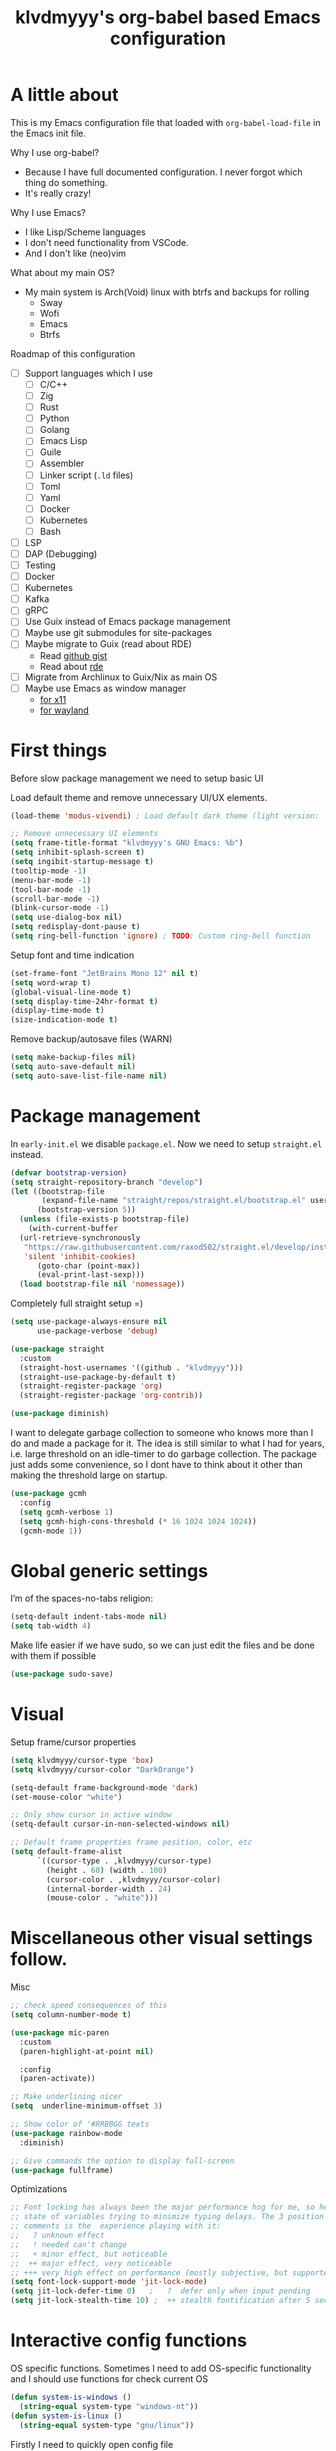 #+TITLE: klvdmyyy's org-babel based Emacs configuration
#+LANGUAGE: en
#+OPTIONS: H:5 toc:nil creator:nil email:nil author:t timestamp:t tags:nil tex:verbatim
#+PROPERTY: header-args :results silent :noweb no-export

* A little about

This is my Emacs configuration file that loaded with =org-babel-load-file= in the Emacs init file.

Why I use org-babel?
- Because I have full documented configuration. I never forgot which thing do something.
- It's really crazy!

Why I use Emacs?
- I like Lisp/Scheme languages
- I don't need functionality from VSCode.
- And I don't like (neo)vim

What about my main OS?
- My main system is Arch(Void) linux with btrfs and backups for rolling
  - Sway
  - Wofi
  - Emacs
  - Btrfs
  
Roadmap of this configuration
- [ ] Support languages which I use
  - [ ] C/C++
  - [ ] Zig
  - [ ] Rust
  - [ ] Python
  - [ ] Golang
  - [ ] Emacs Lisp
  - [ ] Guile
  - [ ] Assembler
  - [ ] Linker script (=.ld= files)
  - [ ] Toml
  - [ ] Yaml
  - [ ] Docker
  - [ ] Kubernetes
  - [ ] Bash
- [ ] LSP
- [ ] DAP (Debugging)
- [ ] Testing
- [ ] Docker
- [ ] Kubernetes
- [ ] Kafka
- [ ] gRPC
- [ ] Use Guix instead of Emacs package management
- [ ] Maybe use git submodules for site-packages
- [ ] Maybe migrate to Guix (read about RDE)
  - Read [[https://gist.github.com/noah-evans/745c5dabf92fa62078c8d7a6952d790d][github gist]]
  - Read about [[https://github.com/abcdw/rde][rde]]
- [ ] Migrate from Archlinux to Guix/Nix as main OS
- [ ] Maybe use Emacs as window manager
  - [[https://github.com/emacs-exwm/exwm][for x11]]
  - [[https://framagit.org/nll/ewx/-/tree/master][for wayland]]

* First things

Before slow package management we need to setup basic UI

Load default theme and remove unnecessary UI/UX elements.
#+begin_src emacs-lisp
  (load-theme 'modus-vivendi) ; Load default dark theme (light version: `modus-operandi')

  ;; Remove unnecessary UI elements
  (setq frame-title-format "klvdmyyy's GNU Emacs: %b")
  (setq inhibit-splash-screen t)
  (setq ingibit-startup-message t)
  (tooltip-mode -1)
  (menu-bar-mode -1)
  (tool-bar-mode -1)
  (scroll-bar-mode -1)
  (blink-cursor-mode -1)
  (setq use-dialog-box nil)
  (setq redisplay-dont-pause t)
  (setq ring-bell-function 'ignore) ; TODO: Custom ring-bell function
#+end_src

Setup font and time indication
#+begin_src emacs-lisp
  (set-frame-font "JetBrains Mono 12" nil t)
  (setq word-wrap t)
  (global-visual-line-mode t)
  (setq display-time-24hr-format t)
  (display-time-mode t)
  (size-indication-mode t)
#+end_src

Remove backup/autosave files (WARN)
#+begin_src emacs-lisp
  (setq make-backup-files nil)
  (setq auto-save-default nil)
  (setq auto-save-list-file-name nil)
#+end_src

* Package management

In =early-init.el= we disable =package.el=. Now we need to setup =straight.el= instead.
#+begin_src emacs-lisp
  (defvar bootstrap-version)
  (setq straight-repository-branch "develop")
  (let ((bootstrap-file
         (expand-file-name "straight/repos/straight.el/bootstrap.el" user-emacs-directory))
        (bootstrap-version 5))
    (unless (file-exists-p bootstrap-file)
      (with-current-buffer
  	(url-retrieve-synchronously
  	 "https://raw.githubusercontent.com/raxod502/straight.el/develop/install.el"
  	 'silent 'inhibit-cookies)
        (goto-char (point-max))
        (eval-print-last-sexp)))
    (load bootstrap-file nil 'nomessage))
#+end_src

Completely full straight setup =)
#+begin_src emacs-lisp
  (setq use-package-always-ensure nil
        use-package-verbose 'debug)

  (use-package straight
    :custom
    (straight-host-usernames '((github . "klvdmyyy")))
    (straight-use-package-by-default t)
    (straight-register-package 'org)
    (straight-register-package 'org-contrib))

  (use-package diminish)
#+end_src

I want to delegate garbage collection to someone who knows more than I do and made a package for it. The idea is still similar to what I had for years, i.e. large threshold on an idle-timer to do garbage collection. The package just adds some convenience, so I dont have to think about it other than making the threshold large on startup.
#+begin_src emacs-lisp
  (use-package gcmh
    :config
    (setq gcmh-verbose 1)
    (setq gcmh-high-cons-threshold (* 16 1024 1024 1024))
    (gcmh-mode 1))
#+end_src

* Global generic settings

I’m of the spaces-no-tabs religion:
#+begin_src emacs-lisp
  (setq-default indent-tabs-mode nil)
  (setq tab-width 4)
#+end_src

Make life easier if we have sudo, so we can just edit the files and be done with them if possible
#+begin_src emacs-lisp
  (use-package sudo-save)
#+end_src

* Visual

Setup frame/cursor properties
#+begin_src emacs-lisp
  (setq klvdmyyy/cursor-type 'box)
  (setq klvdmyyy/cursor-color "DarkOrange")

  (setq-default frame-background-mode 'dark)
  (set-mouse-color "white")

  ;; Only show cursor in active window
  (setq-default cursor-in-non-selected-windows nil)

  ;; Default frame properties frame position, color, etc
  (setq default-frame-alist
        `((cursor-type . ,klvdmyyy/cursor-type)
          (height . 60) (width . 100)
          (cursor-color . ,klvdmyyy/cursor-color)
          (internal-border-width . 24)
          (mouse-color . "white")))
#+end_src

* Miscellaneous other visual settings follow.

Misc
#+begin_src emacs-lisp
  ;; check speed consequences of this
  (setq column-number-mode t)

  (use-package mic-paren
    :custom
    (paren-highlight-at-point nil)

    :config
    (paren-activate))

  ;; Make underlining nicer
  (setq  underline-minimum-offset 3)

  ;; Show color of '#RRBBGG texts
  (use-package rainbow-mode
    :diminish)

  ;; Give commands the option to display full-screen
  (use-package fullframe)
#+end_src

Optimizations
#+begin_src emacs-lisp
  ;; Font locking has always been the major performance hog for me, so here's the current
  ;; state of variables trying to minimize typing delays. The 3 position indication in
  ;; comments is the  experience playing with it:
  ;;   ? unknown effect
  ;;   ! needed can't change
  ;;   + minor effect, but noticeable
  ;;  ++ major effect, very noticeable
  ;; +++ very high effect on performance (mostly subjective, but supported by some light profiling)
  (setq font-lock-support-mode 'jit-lock-mode)
  (setq jit-lock-defer-time 0)   ;   ?  defer only when input pending
  (setq jit-lock-stealth-time 10) ;  ++ stealth fontification after 5 seconds, nil is slower
#+end_src

* Interactive config functions

OS specific functions. Sometimes I need to add OS-specific functionality and I should use functions for check current OS
#+begin_src emacs-lisp
  (defun system-is-windows ()
    (string-equal system-type "windows-nt"))
  (defun system-is-linux ()
    (string-equal system-type "gnu/linux"))
#+end_src

Firstly I need to quickly open config file
#+begin_src emacs-lisp
  (defun klvdmyyy/open-config ()
    (interactive)
    (find-file config-file))
#+end_src

Secondary I need to quickly open my development folder. TODO: I should rework this =)
#+begin_src emacs-lisp
  (setq klvdmyyy/development-folder "development")

  (when (system-is-windows)
    (defun klvdmyyy/open-dev ()
      (interactive)
      (dired (concat "D:\\" klvdmyyy/development-folder))))

  (when (system-is-linux)
    (defun klvdmyyy/open-dev ()
      (interactive)
      (dired (concat "~/" klvdmyyy/development-folder))))
#+end_src

* TODO User information

* Org-mode basic configuration

Just improve the look of org-mode
#+begin_src emacs-lisp
  (defun klvdmyyy/org-mode-setup ()
    (org-indent-mode)
    (variable-pitch-mode 1)
    (auto-fill-mode 0)
    (visual-line-mode 1)
    (setq evil-auto-indent nil))

  (use-package org
    :hook (org-mode . klvdmyyy/org-mode-setup)
    :config
    (setq org-ellipsis " ▾"
          org-hide-emphasis-markers t))

  (use-package org-bullets
    :after org
    :hook (org-mode . org-bullets-mode)
    :custom
    (org-bullets-bullet-list '("◉" "○" "●" "○" "●" "○" "●")))

  ;; Replace list hyphen with dot
  (font-lock-add-keywords 'org-mode
                          '(("^ *\\([-]\\) "
                             (0 (prog1 () (compose-region (match-beginning 1) (match-end 1) "•"))))))

  (dolist (face '((org-level-1 . 1.2)
                  (org-level-2 . 1.1)
                  (org-level-3 . 1.05)
                  (org-level-4 . 1.0)
                  (org-level-5 . 1.1)
                  (org-level-6 . 1.1)
                  (org-level-7 . 1.1)
                  (org-level-8 . 1.1)))
    (set-face-attribute (car face) nil :font "JetBrains Mono" :height (cdr face)))

  ;; Make sure org-indent face is available
  (require 'org-indent)

  ;; Ensure that anything that should be fixed-pitch in Org files appears that way
  (set-face-attribute 'org-block nil :foreground nil :inherit 'fixed-pitch)
  (set-face-attribute 'org-code nil   :inherit '(shadow fixed-pitch))
  (set-face-attribute 'org-indent nil :inherit '(org-hide fixed-pitch))
  (set-face-attribute 'org-verbatim nil :inherit '(shadow fixed-pitch))
  (set-face-attribute 'org-special-keyword nil :inherit '(font-lock-comment-face fixed-pitch))
  (set-face-attribute 'org-meta-line nil :inherit '(font-lock-comment-face fixed-pitch))
  (set-face-attribute 'org-checkbox nil :inherit 'fixed-pitch)
#+end_src

* [[https://systemcrafters.net/emacs-from-scratch/organize-your-life-with-org-mode/][Organize your life with Org-mode]] (All code from it is non-exportable)

** The Agenda

Run =org-agenda= to see possible agenda views
#+begin_src emacs-lisp :exports none
  (setq org-directory "~/Projects/Code/emacs-from-scratch/OrgFiles")
  (setq org-agenda-files '("Tasks.org" "Birthdays.org" "Habits.org"))

  ;; If you only want to see the agenda for today
  ;; (setq org-agenda-span 'day)

  (setq org-agenda-start-with-log-mode t)
  (setq org-log-done 'time)
  (setq org-log-into-drawer t)
#+end_src

** Scheduling and Deadlines

- =org-schedule=
- =org-deadline=
- =org-time-stamp=
- [[https://orgmode.org/manual/Repeated-tasks.html#Repeated-tasks][Repeated Tasks]]

** Custom TODO states and Agendas

#+begin_src emacs-lisp :exports none
  (setq org-todo-keywords
        '((sequence "TODO(t)" "NEXT(n)" "|" "DONE(d!)")
          (sequence "BACKLOG(b)" "PLAN(p)" "READY(r)" "ACTIVE(a)" "REVIEW(v)" "WAIT(w@/!)" "HOLD(h)" "|" "COMPLETED(c)" "CANC(k@)")))
#+end_src

[[https://orgmode.org/manual/Custom-Agenda-Views.html#Custom-Agenda-Views][Org Mode Manual: Custom Agenda Views]]

#+begin_src emacs-lisp :exports none
  ;; Configure custom agenda views
  (setq org-agenda-custom-commands
        '(("d" "Dashboard"
           ((agenda "" ((org-deadline-warning-days 7)))
            (todo "NEXT"
                  ((org-agenda-overriding-header "Next Tasks")))
            (tags-todo "agenda/ACTIVE" ((org-agenda-overriding-header "Active Projects")))))

          ("n" "Next Tasks"
           ((todo "NEXT"
                  ((org-agenda-overriding-header "Next Tasks")))))


          ("W" "Work Tasks" tags-todo "+work")

          ;; Low-effort next actions
          ("e" tags-todo "+TODO=\"NEXT\"+Effort<15&+Effort>0"
           ((org-agenda-overriding-header "Low Effort Tasks")
            (org-agenda-max-todos 20)
            (org-agenda-files org-agenda-files)))

          ("w" "Workflow Status"
           ((todo "WAIT"
                  ((org-agenda-overriding-header "Waiting on External")
                   (org-agenda-files org-agenda-files)))
            (todo "REVIEW"
                  ((org-agenda-overriding-header "In Review")
                   (org-agenda-files org-agenda-files)))
            (todo "PLAN"
                  ((org-agenda-overriding-header "In Planning")
                   (org-agenda-todo-list-sublevels nil)
                   (org-agenda-files org-agenda-files)))
            (todo "BACKLOG"
                  ((org-agenda-overriding-header "Project Backlog")
                   (org-agenda-todo-list-sublevels nil)
                   (org-agenda-files org-agenda-files)))
            (todo "READY"
                  ((org-agenda-overriding-header "Ready for Work")
                   (org-agenda-files org-agenda-files)))
            (todo "ACTIVE"
                  ((org-agenda-overriding-header "Active Projects")
                   (org-agenda-files org-agenda-files)))
            (todo "COMPLETED"
                  ((org-agenda-overriding-header "Completed Projects")
                   (org-agenda-files org-agenda-files)))
            (todo "CANC"
                  ((org-agenda-overriding-header "Cancelled Projects")
                   (org-agenda-files org-agenda-files)))))))
#+end_src

** Refiling

#+begin_src emacs-lisp :exports none
  (setq org-refile-targets
        '(("Archive.org" :maxlevel . 1)))

  ;; Save Org buffers after refiling!
  (advice-add 'org-refile :after 'org-save-all-org-buffers)
#+end_src

** Capture templates

- Tasks
- Meeting notes
- Table entries
- Journal entries

Not exported code block:
#+begin_src emacs-lisp :exports none
  (defun dw/read-file-as-string (path)
    (with-temp-buffer
      (insert-file-contents path)
      (buffer-string)))

  (setq org-capture-templates
        `(("t" "Tasks / Projects")
          ("tt" "Task" entry (file+olp "~/Projects/Code/emacs-from-scratch/OrgFiles/Tasks.org" "Inbox")
           "* TODO %?\n  %U\n  %a\n  %i" :empty-lines 1)
          ("ts" "Clocked Entry Subtask" entry (clock)
           "* TODO %?\n  %U\n  %a\n  %i" :empty-lines 1)

          ("j" "Journal Entries")
          ("jj" "Journal" entry
           (file+olp+datetree "~/Projects/Code/emacs-from-scratch/OrgFiles/Journal.org")
           "\n* %<%I:%M %p> - Journal :journal:\n\n%?\n\n"
           ;; ,(dw/read-file-as-string "~/Notes/Templates/Daily.org")
           :clock-in :clock-resume
           :empty-lines 1)
          ("jm" "Meeting" entry
           (file+olp+datetree "~/Projects/Code/emacs-from-scratch/OrgFiles/Journal.org")
           "* %<%I:%M %p> - %a :meetings:\n\n%?\n\n"
           :clock-in :clock-resume
           :empty-lines 1)

          ("w" "Workflows")
          ("we" "Checking Email" entry (file+olp+datetree ,(dw/get-todays-journal-file-name))
           "* Checking Email :email:\n\n%?" :clock-in :clock-resume :empty-lines 1)

          ("m" "Metrics Capture")
          ("mw" "Weight" table-line (file+headline "~/Projects/Code/emacs-from-scratch/OrgFiles/Metrics.org" "Weight")
           "| %U | %^{Weight} | %^{Notes} |" :kill-buffer t)))
#+end_src
